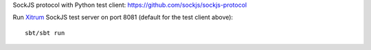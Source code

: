 SockJS protocol with Python test client:
https://github.com/sockjs/sockjs-protocol

Run `Xitrum <http://xitrum-framework.github.io/>`_ SockJS test server on port 8081 (default for the test client above):

::

  sbt/sbt run
